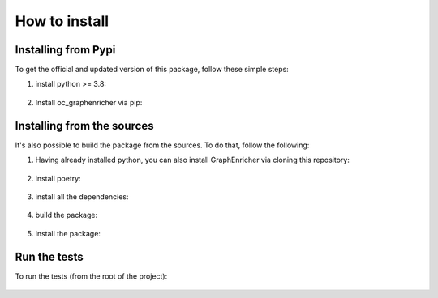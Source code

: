 How to install
==================

Installing from Pypi
########

To get the official and updated version of this package, follow these simple steps:

1. install python >= 3.8:

    .. code-block:: console
        sudo apt install python3

2. Install oc_graphenricher via pip:

    .. code-block:: console
        pip install oc-graphenricher


Installing from the sources
########
It's also possible to build the package from the sources. To do that, follow the following:

1. Having already installed python, you can also install GraphEnricher via cloning this repository:

    .. code-block:: bash
        git clone https://github.com/opencitations/oc_graphenricher`
        cd ./oc_graphenricher

2. install poetry:

    .. code-block:: bash
        pip install poetry

3. install all the dependencies:

    .. code-block:: bash
        poetry install

4. build the package:

    .. code-block:: bash
        poetry build

5. install the package:

    .. code-block:: bash
        pip install ./dist/oc_graphenricher-<VERSION>.tar.gz

Run the tests
########
To run the tests (from the root of the project):

    .. code-block:: bash
        poetry run test
